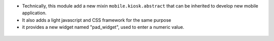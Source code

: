 * Technically, this module add a new mixin ``mobile.kiosk.abstract`` that can be inherited
  to develop new mobile application.

* It also adds a light javascript and CSS framework for the same purpose

* it provides a new widget named "pad_widget", used to enter a numeric value.

.. figure:: ../static/description/pad_widget.png
